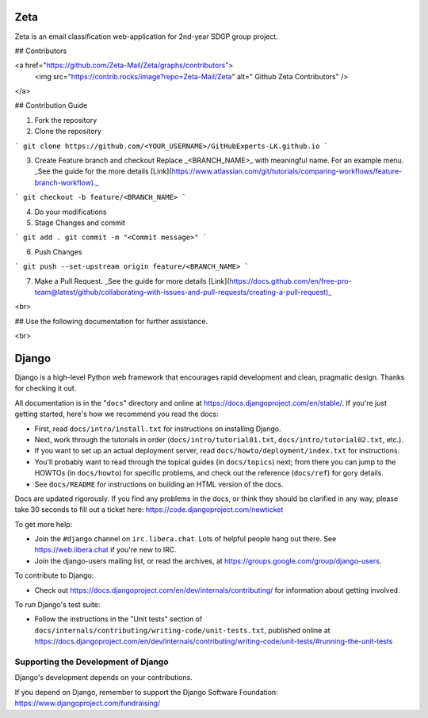 ======
Zeta
======

Zeta is an email classification web-application for 2nd-year SDGP group project.

## Contributors

<a href="https://github.com/Zeta-Mail/Zeta/graphs/contributors">
  <img src="https://contrib.rocks/image?repo=Zeta-Mail/Zeta" alt=" Github Zeta Contributors" />
</a>

## Contribution Guide

1. Fork the repository

2. Clone the repository

```
git clone https://github.com/<YOUR_USERNAME>/GitHubExperts-LK.github.io
```

3. Create Feature branch and checkout
   Replace _<BRANCH_NAME>_ with meaningful name. For an example menu. _See the guide for the more details [Link](https://www.atlassian.com/git/tutorials/comparing-workflows/feature-branch-workflow)._

```
git checkout -b feature/<BRANCH_NAME>
```

4. Do your modifications

5. Stage Changes and commit

```
git add .
git commit -m "<Commit message>"
```

6. Push Changes

```
git push --set-upstream origin feature/<BRANCH_NAME>
```

7. Make a Pull Request.
   _See the guide for more
   details [Link](https://docs.github.com/en/free-pro-team@latest/github/collaborating-with-issues-and-pull-requests/creating-a-pull-request)_

<br>

## Use the following documentation for further assistance.

<br>


======
Django
======

Django is a high-level Python web framework that encourages rapid development
and clean, pragmatic design. Thanks for checking it out.

All documentation is in the "``docs``" directory and online at
https://docs.djangoproject.com/en/stable/. If you're just getting started,
here's how we recommend you read the docs:

* First, read ``docs/intro/install.txt`` for instructions on installing Django.

* Next, work through the tutorials in order (``docs/intro/tutorial01.txt``,
  ``docs/intro/tutorial02.txt``, etc.).

* If you want to set up an actual deployment server, read
  ``docs/howto/deployment/index.txt`` for instructions.

* You'll probably want to read through the topical guides (in ``docs/topics``)
  next; from there you can jump to the HOWTOs (in ``docs/howto``) for specific
  problems, and check out the reference (``docs/ref``) for gory details.

* See ``docs/README`` for instructions on building an HTML version of the docs.

Docs are updated rigorously. If you find any problems in the docs, or think
they should be clarified in any way, please take 30 seconds to fill out a
ticket here: https://code.djangoproject.com/newticket

To get more help:

* Join the ``#django`` channel on ``irc.libera.chat``. Lots of helpful people
  hang out there. See https://web.libera.chat if you're new to IRC.

* Join the django-users mailing list, or read the archives, at
  https://groups.google.com/group/django-users.

To contribute to Django:

* Check out https://docs.djangoproject.com/en/dev/internals/contributing/ for
  information about getting involved.

To run Django's test suite:

* Follow the instructions in the "Unit tests" section of
  ``docs/internals/contributing/writing-code/unit-tests.txt``, published online at
  https://docs.djangoproject.com/en/dev/internals/contributing/writing-code/unit-tests/#running-the-unit-tests

Supporting the Development of Django
====================================

Django's development depends on your contributions. 

If you depend on Django, remember to support the Django Software Foundation: https://www.djangoproject.com/fundraising/

